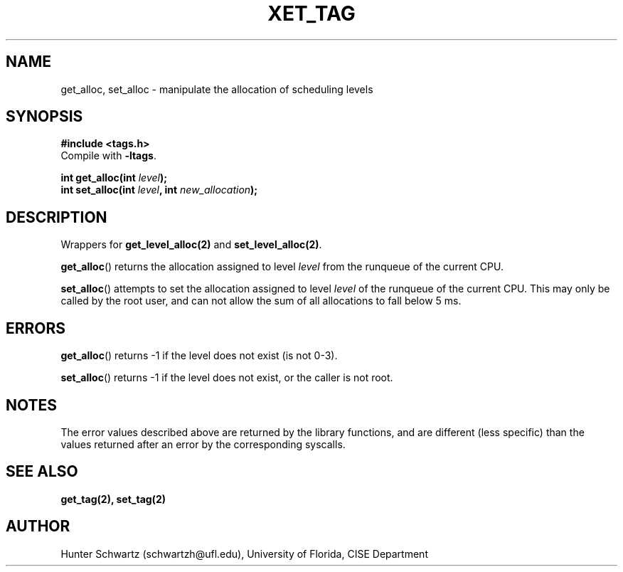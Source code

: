 .TH XET_TAG 3 "2020-04-09" "Linux" "COP6400 P2 - Library functions"
.SH NAME
get_alloc, set_alloc \- manipulate the allocation of scheduling levels
.SH SYNOPSIS
.B #include <tags.h>
.br
Compile with \fB-ltags\fR.
.PP
.B int get_alloc(int \fIlevel\fB);
.br
.B int set_alloc(int \fIlevel\fB, int \fInew_allocation\fB);
.SH DESCRIPTION
Wrappers for \fBget_level_alloc(2)\fR and \fBset_level_alloc(2)\fR.
.PP
\fBget_alloc\fR() returns the allocation assigned to level \fIlevel\fR from the runqueue of the current CPU.
.PP
\fBset_alloc\fR() attempts to set the allocation assigned to level \fIlevel\fR of the runqueue of the current CPU. This may only be called by the root user, and can not allow the sum of all allocations to fall below 5 ms.
.SH ERRORS
\fBget_alloc\fR() returns -1 if the level does not exist (is not 0-3).
.PP
\fBset_alloc\fR() returns -1 if the level does not exist, or the caller is not root.
.SH NOTES
The error values described above are returned by the library functions, and are different (less specific) than the values returned after an error by the corresponding syscalls.
.SH SEE ALSO
.B get_tag(2), set_tag(2)
.SH AUTHOR
Hunter Schwartz (schwartzh@ufl.edu), University of Florida, CISE Department
